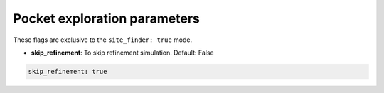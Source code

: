 Pocket exploration parameters
===============================

These flags are exclusive to the ``site_finder: true`` mode.

- **skip_refinement**: To skip refinement simulation. Default: False

..  code-block:: yaml

    skip_refinement: true
